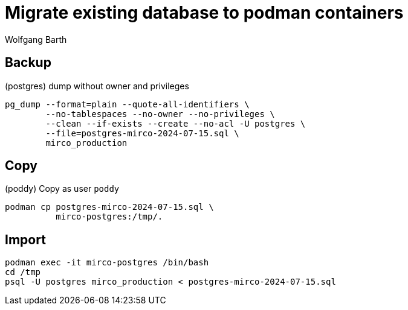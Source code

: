 = Migrate existing database to podman containers
:navtitle: Migrate database to podman containers
:author: Wolfgang Barth

== Backup

.(postgres) dump without owner and privileges
[source,sh]
----
pg_dump --format=plain --quote-all-identifiers \
        --no-tablespaces --no-owner --no-privileges \
        --clean --if-exists --create --no-acl -U postgres \
        --file=postgres-mirco-2024-07-15.sql \
        mirco_production
----   

== Copy

.(poddy) Copy as user `poddy`
[source,sh]
----
podman cp postgres-mirco-2024-07-15.sql \
          mirco-postgres:/tmp/.
----

== Import

----
podman exec -it mirco-postgres /bin/bash
cd /tmp
psql -U postgres mirco_production < postgres-mirco-2024-07-15.sql
----